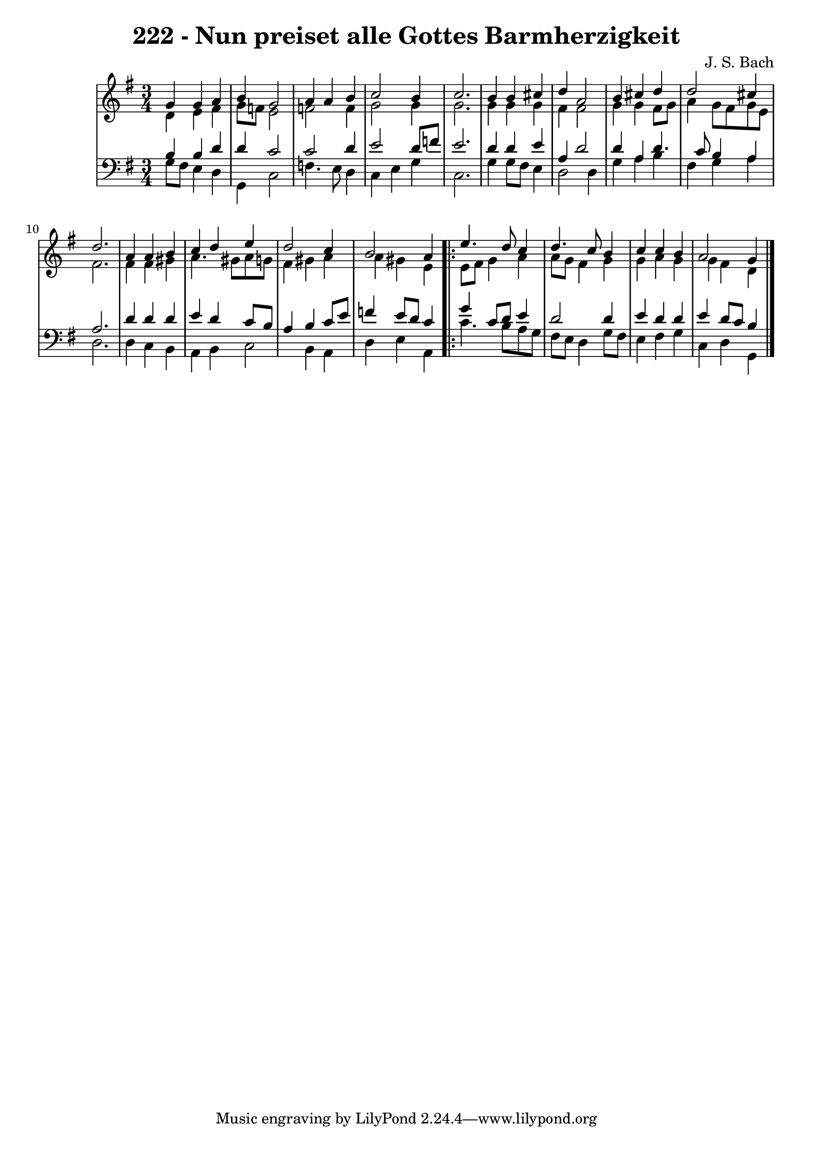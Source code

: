 
\version "2.10.33"

\header {
  title = "222 - Nun preiset alle Gottes Barmherzigkeit"
  composer = "J. S. Bach"
}

global =  {
  \time 3/4 
  \key g \major
}

soprano = \relative c {
  g''4 g a b 
  g2 a4 a 
  b c2 b4 
  c2. b4 
  b cis d a2 b4 cis d 
  d2 cis4 d2. a4 a 
  b c d e 
  d2 c4 b2 a4
  \repeat volta 2 {
    e'4. d8 
    c4 d4. c8 b4 
    c c b a2 g4
  }
}


alto = \relative c {
  d'4 e fis g8 f 
  e2 f 
  f4 g2 g4 
  g2. g4 
  g g fis fis2 g4 g fis8 g 
  a4 g8 fis g e fis2. fis4 fis 
  gis a4. gis8 a g 
  fis4 gis a a 
  gis e 
  \repeat volta 2 {
    e8 fis g4 
    a a8 g fis4 g 
    g a g g 
    fis d 
  }
}


tenor = \relative c {
  b'4 b d d 
  c2 c 
  d4 e2 d8 f 
  e2. d4 
  d e a, d2 d4 a d4. c8 b4 a a2. d4 d 
  d e d c8 b 
  a4 b c8 e f4 
  e8 d c4 
  \repeat volta 2 {
    g' c,8 d 
    e4 d2 d4 
    e d d e 
    d8 c b4 
  }
}


baixo = \relative c {
  g'8 fis e4 d g, 
  c2 f4. e8 
  d4 c e g 
  c,2. g'4 
  g8 fis e4 d2 
  d4 g a b 
  fis g a d,2. d4 c 
  b a b c2 b4 a d 
  e a, 
  \repeat volta 2 {
    c'4. b8 
    a g fis e d4 g8 fis 
    e4 fis g c, 
    d g, 
  }
}


\score {
  <<
    \new StaffGroup <<
      \override StaffGroup.SystemStartBracket #'style = #'line 
      \new Staff {
        <<
          \global
          \new Voice = "soprano" { \voiceOne \soprano }
          \new Voice = "alto" { \voiceTwo \alto }
        >>
      }
      \new Staff {
        <<
          \global
          \clef "bass"
          \new Voice = "tenor" {\voiceOne \tenor }
          \new Voice = "baixo" { \voiceTwo \baixo \bar "|."}
        >>
      }
    >>
  >>
  \layout {}
  \midi {}
}